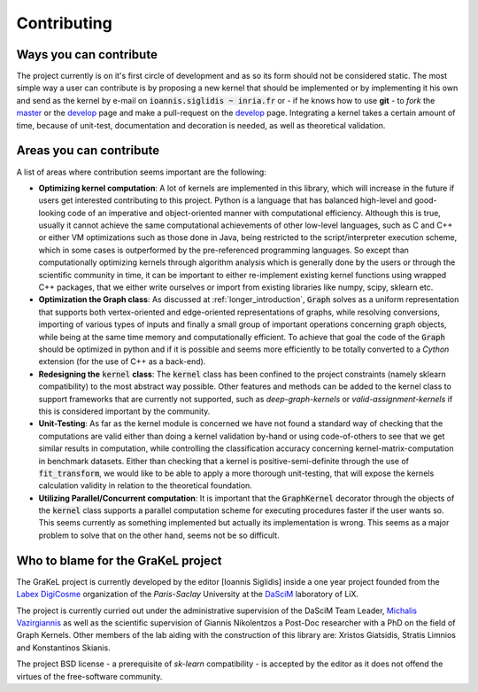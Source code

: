 .. _contributing:

============
Contributing
============

Ways you can contribute
-----------------------
The project currently is on it's first circle of development and as so its form should not be considered static.
The most simple way a user can contribute is by proposing a new kernel that should be implemented or by implementing
it his own and send as the kernel by e-mail on :code:`ioannis.siglidis ~ inria.fr` or - if he knows how to use **git**
- to *fork* the `master`_ or the `develop`_ page and make a pull-request on the `develop`_ page. Integrating a kernel
takes a certain amount of time, because of unit-test, documentation and decoration is needed, as well as theoretical validation.

Areas you can contribute
------------------------
A list of areas where contribution seems important are the following:

* **Optimizing kernel computation**: A lot of kernels are implemented in this library, which will increase in the future
  if users get interested contributing to this project. Python is a language that has balanced high-level and good-looking
  code of an imperative and object-oriented manner with computational efficiency. Although this is true, usually it cannot
  achieve the same computational achievements of other low-level languages, such as C and C++ or either VM optimizations
  such as those done in Java, being restricted to the script/interpreter execution scheme, which in some cases is outperformed
  by the pre-referenced programming languages. So except than computationally optimizing kernels through algorithm analysis
  which is generally done by the users or through the scientific community in time, it can be important to either re-implement
  existing kernel functions using wrapped C++ packages, that we either write ourselves or import from existing libraries
  like numpy, scipy, sklearn etc.

* **Optimization the Graph class**: As discussed at :ref:`longer_introduction`, :code:`Graph` solves as a uniform representation
  that supports both vertex-oriented and edge-oriented representations of graphs, while resolving conversions, importing of
  various types of inputs and finally a small group of important operations concerning graph objects, while being at the same
  time memory and computationally efficient. To achieve that goal the code of the :code:`Graph` should be optimized in python
  and if it is possible and seems more efficiently to be totally converted to a *Cython* extension (for the use of C++ as a back-end).

* **Redesigning the** :code:`kernel` **class**: The :code:`kernel` class has been confined to the project constraints (namely sklearn compatibility)
  to the most abstract way possible. Other features and methods can be added to the kernel class to support frameworks that are currently
  not supported, such as *deep-graph-kernels* or *valid-assignment-kernels* if this is considered important by the community.

* **Unit-Testing**: As far as the kernel module is concerned we have not found a standard way of checking that the computations are valid
  either than doing a kernel validation by-hand or using code-of-others to see that we get similar results in computation, while controlling
  the classification accuracy concerning kernel-matrix-computation in benchmark datasets. Either than checking that a kernel is positive-semi-definite
  through the use of :code:`fit_transform`, we would like to be able to apply a more thorough unit-testing, that will expose the kernels calculation
  validity in relation to the theoretical foundation.

* **Utilizing Parallel/Concurrent computation**: It is important that the :code:`GraphKernel` decorator through the objects of the :code:`kernel`
  class supports a parallel computation scheme for executing procedures faster if the user wants so. This seems currently as something implemented
  but actually its implementation is wrong. This seems as a major problem to solve that on the other hand, seems not be so difficult.

.. _master: https://github.com/ysig/GraKeL
.. _develop: https://github.com/ysig/GraKeL/tree/develop


Who to blame for the GraKeL project
-----------------------------------
The GraKeL project is currently developed by the editor [Ioannis Siglidis] inside a one year project founded from the `Labex DigiCosme`_
organization of the *Paris-Saclay* University at the `DaSciM`_ laboratory of LiX.

The project is currently curried out under the administrative supervision of the DaSciM Team Leader, `Michalis Vazirgiannis`_ as well as the scientific
supervision of Giannis Nikolentzos a Post-Doc researcher with a PhD on the field of Graph Kernels.
Other members of the lab aiding with the construction of this library are: Xristos Giatsidis, Stratis Limnios and Konstantinos Skianis.

The project BSD license - a prerequisite of *sk-learn* compatibility - is accepted by the editor as it does not offend the virtues of the free-software community.

.. _DaSciM: http://www.lix.polytechnique.fr/dascim/
.. _Michalis Vazirgiannis: http://www.lix.polytechnique.fr/~mvazirg/
.. _Labex DigiCosme: https://digicosme.lri.fr/tiki-index.php
